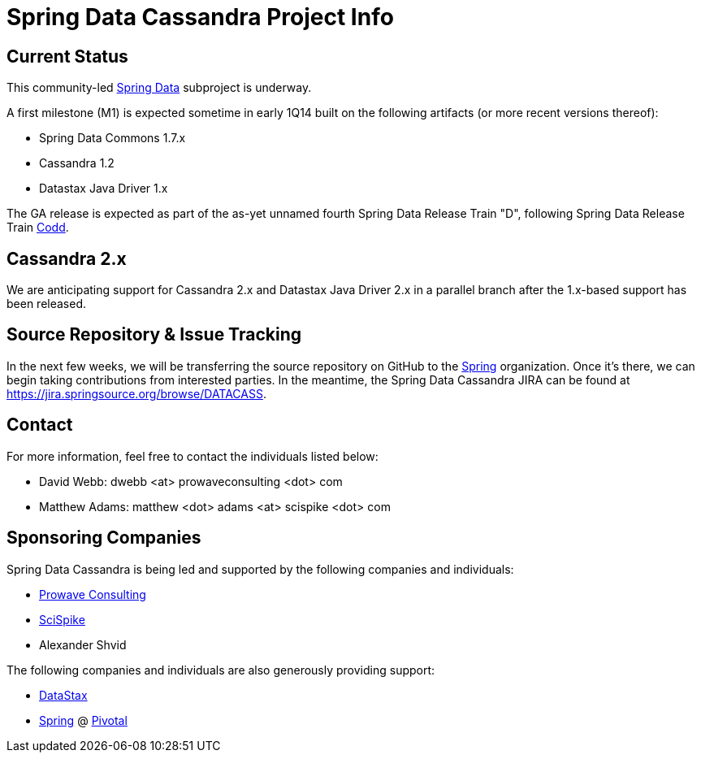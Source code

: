 = Spring Data Cassandra Project Info

== Current Status

This community-led http://projects.spring.io/spring-data[Spring Data]
subproject is underway.

A first milestone (M1) is expected sometime in early 1Q14 built on the
following artifacts (or more recent versions thereof):

* Spring Data Commons 1.7.x
* Cassandra 1.2
* Datastax Java Driver 1.x

The GA release is expected as part of the as-yet unnamed fourth Spring
Data Release Train "D", following Spring Data Release Train
https://github.com/spring-projects/spring-data-commons/wiki/Release-Train-Codd[Codd].

== Cassandra 2.x

We are anticipating support for Cassandra 2.x and Datastax Java Driver
2.x in a parallel branch after the 1.x-based support has been
released.

== Source Repository & Issue Tracking

In the next few weeks, we will be transferring the source repository
on GitHub to the https://github.com/spring-projects[Spring]
organization.  Once it's there, we can begin taking contributions from
interested parties.  In the meantime, the Spring Data Cassandra JIRA
can be found at https://jira.springsource.org/browse/DATACASS.

== Contact

For more information, feel free to contact the individuals listed
below:

* David Webb:  dwebb <at> prowaveconsulting <dot> com
* Matthew Adams:  matthew <dot> adams <at> scispike <dot> com

== Sponsoring Companies

Spring Data Cassandra is being led and supported by the following
companies and individuals:

* http://www.prowaveconsulting.com[Prowave Consulting]
* http://www.scispike.com[SciSpike]
* Alexander Shvid

The following companies and individuals are also generously providing
support:

* http://www.datastax.com[DataStax]
* http://www.spring.io[Spring] @ http://www.gopivotal.com[Pivotal]
